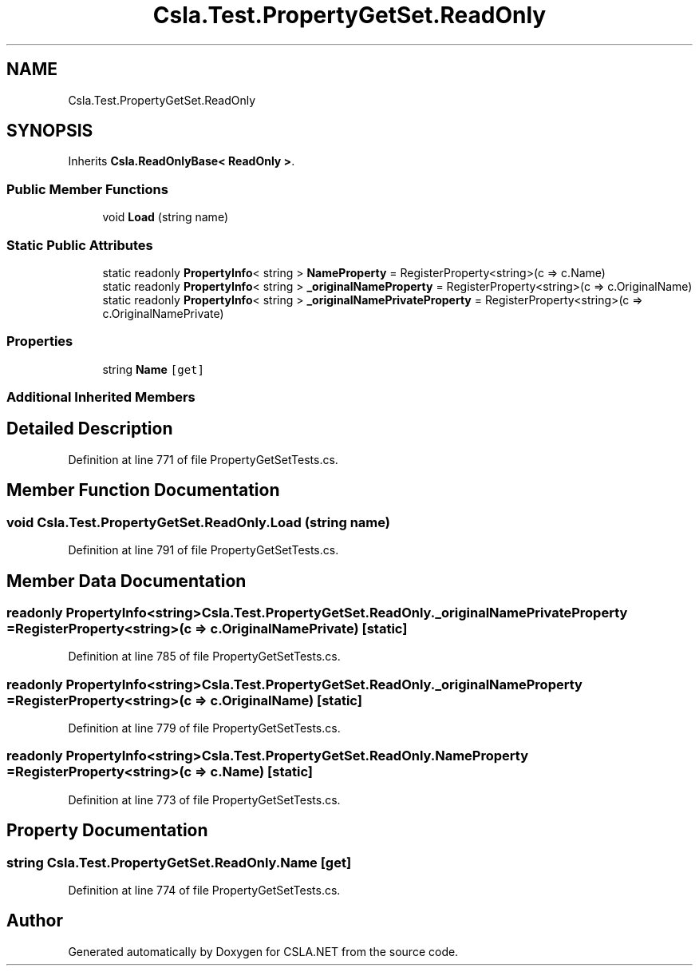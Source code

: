 .TH "Csla.Test.PropertyGetSet.ReadOnly" 3 "Wed Jul 21 2021" "Version 5.4.2" "CSLA.NET" \" -*- nroff -*-
.ad l
.nh
.SH NAME
Csla.Test.PropertyGetSet.ReadOnly
.SH SYNOPSIS
.br
.PP
.PP
Inherits \fBCsla\&.ReadOnlyBase< ReadOnly >\fP\&.
.SS "Public Member Functions"

.in +1c
.ti -1c
.RI "void \fBLoad\fP (string name)"
.br
.in -1c
.SS "Static Public Attributes"

.in +1c
.ti -1c
.RI "static readonly \fBPropertyInfo\fP< string > \fBNameProperty\fP = RegisterProperty<string>(c => c\&.Name)"
.br
.ti -1c
.RI "static readonly \fBPropertyInfo\fP< string > \fB_originalNameProperty\fP = RegisterProperty<string>(c => c\&.OriginalName)"
.br
.ti -1c
.RI "static readonly \fBPropertyInfo\fP< string > \fB_originalNamePrivateProperty\fP = RegisterProperty<string>(c => c\&.OriginalNamePrivate)"
.br
.in -1c
.SS "Properties"

.in +1c
.ti -1c
.RI "string \fBName\fP\fC [get]\fP"
.br
.in -1c
.SS "Additional Inherited Members"
.SH "Detailed Description"
.PP 
Definition at line 771 of file PropertyGetSetTests\&.cs\&.
.SH "Member Function Documentation"
.PP 
.SS "void Csla\&.Test\&.PropertyGetSet\&.ReadOnly\&.Load (string name)"

.PP
Definition at line 791 of file PropertyGetSetTests\&.cs\&.
.SH "Member Data Documentation"
.PP 
.SS "readonly \fBPropertyInfo\fP<string> Csla\&.Test\&.PropertyGetSet\&.ReadOnly\&._originalNamePrivateProperty = RegisterProperty<string>(c => c\&.OriginalNamePrivate)\fC [static]\fP"

.PP
Definition at line 785 of file PropertyGetSetTests\&.cs\&.
.SS "readonly \fBPropertyInfo\fP<string> Csla\&.Test\&.PropertyGetSet\&.ReadOnly\&._originalNameProperty = RegisterProperty<string>(c => c\&.OriginalName)\fC [static]\fP"

.PP
Definition at line 779 of file PropertyGetSetTests\&.cs\&.
.SS "readonly \fBPropertyInfo\fP<string> Csla\&.Test\&.PropertyGetSet\&.ReadOnly\&.NameProperty = RegisterProperty<string>(c => c\&.Name)\fC [static]\fP"

.PP
Definition at line 773 of file PropertyGetSetTests\&.cs\&.
.SH "Property Documentation"
.PP 
.SS "string Csla\&.Test\&.PropertyGetSet\&.ReadOnly\&.Name\fC [get]\fP"

.PP
Definition at line 774 of file PropertyGetSetTests\&.cs\&.

.SH "Author"
.PP 
Generated automatically by Doxygen for CSLA\&.NET from the source code\&.

